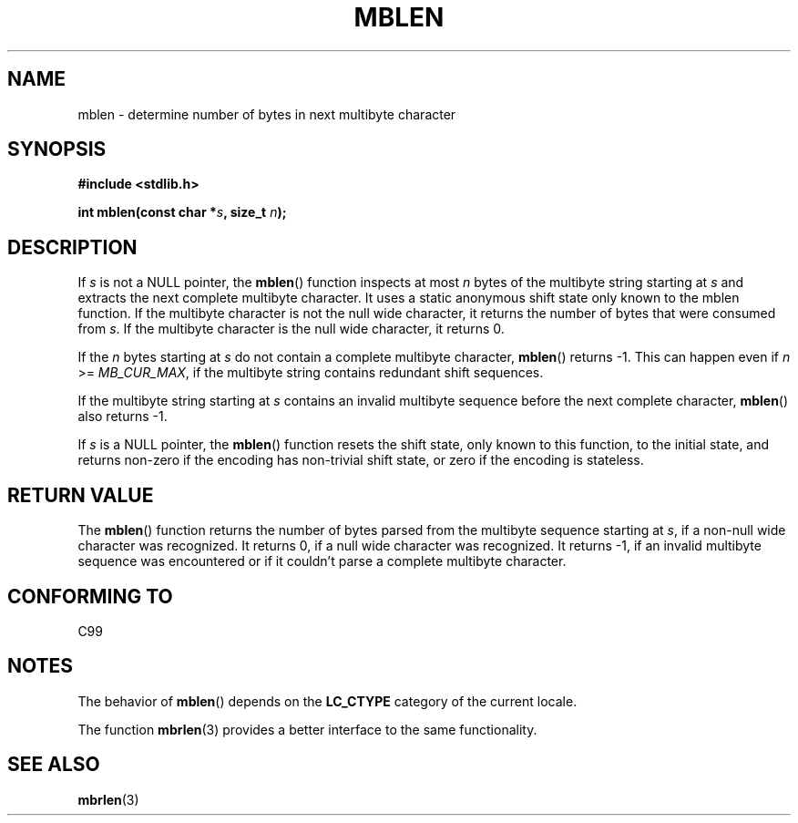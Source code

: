 .\" Copyright (c) Bruno Haible <haible@clisp.cons.org>
.\"
.\" This is free documentation; you can redistribute it and/or
.\" modify it under the terms of the GNU General Public License as
.\" published by the Free Software Foundation; either version 2 of
.\" the License, or (at your option) any later version.
.\"
.\" References consulted:
.\"   GNU glibc-2 source code and manual
.\"   Dinkumware C library reference http://www.dinkumware.com/
.\"   OpenGroup's Single Unix specification http://www.UNIX-systems.org/online.html
.\"   ISO/IEC 9899:1999
.\"
.TH MBLEN 3  1999-07-25 "GNU" "Linux Programmer's Manual"
.SH NAME
mblen \- determine number of bytes in next multibyte character
.SH SYNOPSIS
.nf
.B #include <stdlib.h>
.sp
.BI "int mblen(const char *" s ", size_t " n );
.fi
.SH DESCRIPTION
If \fIs\fP is not a NULL pointer, the
.BR mblen ()
function inspects at most
\fIn\fP bytes of the multibyte string starting at \fIs\fP and extracts the
next complete multibyte character.
It uses a static anonymous shift state only
known to the mblen function.
If the multibyte character is not the null wide
character, it returns the number of bytes that were consumed from \fIs\fP.
If the multibyte character is the null wide character, it returns 0.
.PP
If the \fIn\fP bytes starting at \fIs\fP do not contain a complete multibyte
character,
.BR mblen ()
returns \-1.
This can happen even if
\fIn\fP >= \fIMB_CUR_MAX\fP, if the multibyte string contains redundant shift
sequences.
.PP
If the multibyte string starting at \fIs\fP contains an invalid multibyte
sequence before the next complete character,
.BR mblen ()
also returns \-1.
.PP
If \fIs\fP is a NULL pointer, the
.BR mblen ()
function
.\" The Dinkumware doc and the Single Unix specification say this, but
.\" glibc doesn't implement this.
resets the shift state, only known to this function, to the initial state, and
returns non-zero if the encoding has non-trivial shift state, or zero if the
encoding is stateless.
.SH "RETURN VALUE"
The
.BR mblen ()
function returns the number of
bytes parsed from the multibyte
sequence starting at \fIs\fP, if a non-null wide character was recognized.
It returns 0, if a null wide character was recognized.
It returns \-1, if an
invalid multibyte sequence was encountered or if it couldn't parse a complete
multibyte character.
.SH "CONFORMING TO"
C99
.SH NOTES
The behavior of
.BR mblen ()
depends on the
.B LC_CTYPE
category of the
current locale.
.PP
The function
.BR mbrlen (3)
provides a better interface to the same
functionality.
.SH "SEE ALSO"
.BR mbrlen (3)
